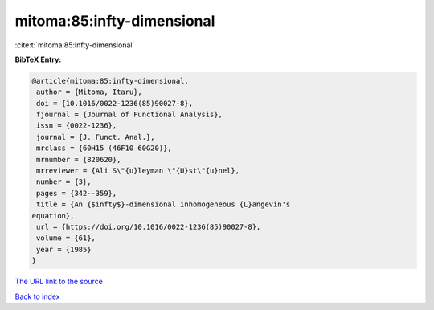 mitoma:85:infty-dimensional
===========================

:cite:t:`mitoma:85:infty-dimensional`

**BibTeX Entry:**

.. code-block:: bibtex

   @article{mitoma:85:infty-dimensional,
    author = {Mitoma, Itaru},
    doi = {10.1016/0022-1236(85)90027-8},
    fjournal = {Journal of Functional Analysis},
    issn = {0022-1236},
    journal = {J. Funct. Anal.},
    mrclass = {60H15 (46F10 60G20)},
    mrnumber = {820620},
    mrreviewer = {Ali S\"{u}leyman \"{U}st\"{u}nel},
    number = {3},
    pages = {342--359},
    title = {An {$infty$}-dimensional inhomogeneous {L}angevin's
   equation},
    url = {https://doi.org/10.1016/0022-1236(85)90027-8},
    volume = {61},
    year = {1985}
   }
`The URL link to the source <ttps://doi.org/10.1016/0022-1236(85)90027-8}>`_


`Back to index <../By-Cite-Keys.html>`_
